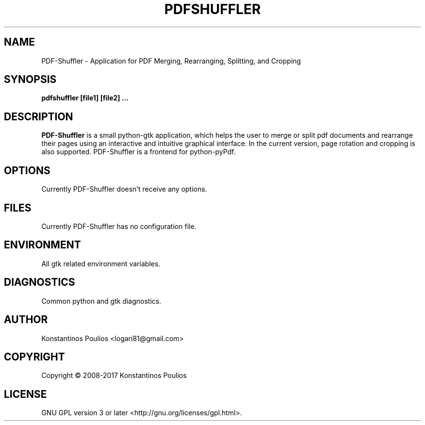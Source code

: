 .TH PDFSHUFFLER 1 "March 2017" "version 0.7" "User Manuals"
.SH "NAME"
PDF-Shuffler \- Application for PDF Merging, Rearranging, Splitting, and Cropping
.SH "SYNOPSIS"
.B pdfshuffler [file1] [file2] ...
.SH "DESCRIPTION"
.B PDF-Shuffler
is a small python-gtk application, which helps
the user to merge or split pdf documents and rearrange their
pages using an interactive and intuitive graphical interface.
In the current version, page rotation and cropping is also
supported. PDF-Shuffler is a frontend for python-pyPdf.
.SH "OPTIONS"
Currently PDF-Shuffler doesn't receive any options.
.SH "FILES"
Currently PDF-Shuffler has no configuration file.
.SH "ENVIRONMENT"
All gtk related environment variables.
.SH "DIAGNOSTICS"
Common python and gtk diagnostics.
.SH "AUTHOR"
Konstantinos Poulios <logari81@gmail.com>
.SH COPYRIGHT
Copyright \(co 2008-2017 Konstantinos Poulios
.br
.SH LICENSE
GNU GPL version 3 or later <http://gnu.org/licenses/gpl.html>.
